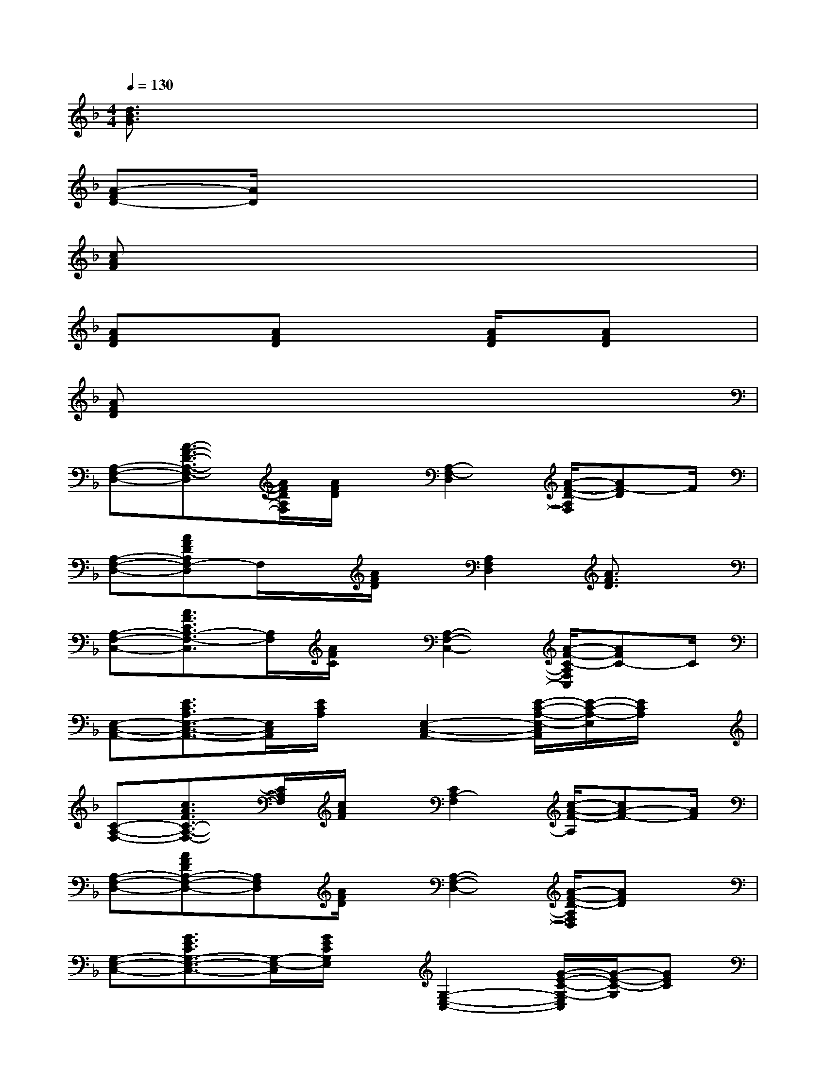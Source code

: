 X:1
T:
M:4/4
L:1/8
Q:1/4=130
K:F%1flats
V:1
[d3/2B3/2G3/2]x6x/2|
[A-FD-][A/2D/2]x6x/2|
[cAF]x6x|
[AFD]x[AFD]x2[A/2F/2D/2]x/2[AFD]x|
[AFD]x6x|
[A,-F,-D,-][A3/2-F3/2-D3/2-A,3/2-F,3/2-D,3/2][A/2F/2D/2A,/2F,/2][A/2F/2D/2]x/2[A,2-F,2-D,2][A/2-F/2-D/2-A,/2F,/2][AF-D]F/2|
[A,-F,-D,-][AFDA,F,-D,]F,/2x/2[A/2F/2D/2]x/2[A,2F,2D,2][A3/2F3/2D3/2]x/2|
[A,-F,-C,-][A3/2F3/2C3/2A,3/2-F,3/2-C,3/2][A,/2F,/2][A/2F/2C/2]x/2[A,2-F,2-C,2-][A/2-F/2-C/2-A,/2F,/2C,/2][AFC-]C/2|
[E,-C,-A,,-][E3/2C3/2A,3/2E,3/2-C,3/2-A,,3/2-][E,/2C,/2A,,/2][E/2C/2A,/2]x/2[E,2-C,2-A,,2-][E/2-C/2-A,/2-E,/2-C,/2A,,/2][E/2-C/2-A,/2-E,/2][E/2C/2A,/2]x/2|
[C-A,-F,-][c3/2A3/2F3/2C3/2-A,3/2-F,3/2-][C/2A,/2F,/2][c/2A/2F/2]x/2[C2A,2-F,2][c/2-A/2-F/2-A,/2][cA-F-][A/2F/2]|
[A,-F,-D,-][AFDA,-F,-D,-][A,F,D,][A/2F/2D/2]x/2[A,2-F,2-D,2-][A/2-F/2-D/2-A,/2F,/2D,/2][AFD]x/2|
[G,-E,-C,-][G3/2E3/2C3/2G,3/2-E,3/2-C,3/2-][G,/2-E,/2-C,/2][G/2E/2C/2G,/2E,/2]x/2[G,2-E,2-C,2-][G/2-E/2-C/2-G,/2-E,/2C,/2][G/2-E/2-C/2-G,/2][GEC]|
[A,-F,-D,-][A3/2F3/2D3/2A,3/2-F,3/2-D,3/2-][A,/2-F,/2-D,/2][A/2F/2D/2A,/2F,/2]x/2[A,2-F,2-D,2-][A-F-D-A,F,D,][AFD]|
[A,-F,-D,-][A3/2F3/2D3/2A,3/2-F,3/2-D,3/2-][A,/2F,/2D,/2][A/2F/2D/2]x/2[A,2-F,2-D,2-][A/2-F/2-D/2-A,/2-F,/2-D,/2][A/2-F/2-D/2-A,/2F,/2][A/2F/2D/2]x/2|
[A,-F,-D,-][A3/2F3/2D3/2A,3/2-F,3/2-D,3/2-][A,/2F,/2D,/2][A/2F/2D/2]x/2[A,2-F,2-D,2-][A/2-F/2-D/2-A,/2F,/2D,/2][AFD-]D/2|
[A,-F,-D,-][A3/2F3/2D3/2A,3/2-F,3/2-D,3/2-][A,/2F,/2D,/2][A/2F/2D/2]x/2[A,2-F,2-D,2-][A/2-F/2-D/2-A,/2-F,/2-D,/2][A/2-F/2-D/2-A,/2F,/2][AFD]